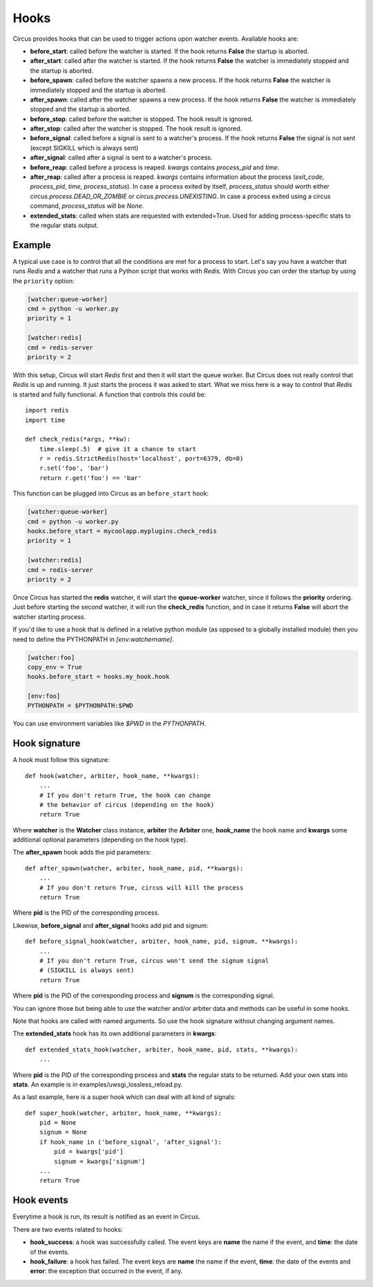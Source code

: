 .. _hooks:

Hooks
#####

Circus provides hooks that can be used to trigger actions upon watcher
events.  Available hooks are:

- **before_start**: called before the watcher is started. If the hook
  returns **False** the startup is aborted.

- **after_start**: called after the watcher is started. If the hook
  returns **False** the watcher is immediately stopped and the startup
  is aborted.

- **before_spawn**: called before the watcher spawns a new process.  If the
  hook returns **False** the watcher is immediately stopped and the startup is
  aborted.

- **after_spawn**: called after the watcher spawns a new process.  If the
  hook returns **False** the watcher is immediately stopped and the startup is
  aborted.

- **before_stop**: called before the watcher is stopped. The hook result
  is ignored.

- **after_stop**: called after the watcher is stopped. The hook result
  is ignored.

- **before_signal**: called before a signal is sent to a watcher's process. If
  the hook returns **False** the signal is not sent (except SIGKILL which is
  always sent)

- **after_signal**: called after a signal is sent to a watcher's process.

- **before_reap**: called before a process is reaped. `kwargs` contains
  `process_pid` and `time`.

- **after_reap**: called after a process is reaped. `kwargs` contains
  information about the process (`exit_code`, `process_pid`, `time`, `process_status`).
  In case a process exited by itself, `process_status` should worth
  either `circus.process.DEAD_OR_ZOMBIE` or `circus.process.UNEXISTING`.
  In case a process exited using a circus command, `process_status` will be `None`.

- **extended_stats**: called when stats are requested with extended=True.
  Used for adding process-specific stats to the regular stats output.

Example
=======

A typical use case is to control that all the conditions are met for a
process to start.  Let's say you have a watcher that runs *Redis* and a
watcher that runs a Python script that works with *Redis*.  With Circus
you can order the startup by using the ``priority`` option:

.. code-block:: ini

    [watcher:queue-worker]
    cmd = python -u worker.py
    priority = 1

    [watcher:redis]
    cmd = redis-server
    priority = 2

With this setup, Circus will start *Redis* first and then it will start the queue
worker.  But Circus does not really control that *Redis* is up and
running. It just starts the process it was asked to start.  What we miss
here is a way to control that *Redis* is started and fully functional. A function that controls this could be::

    import redis
    import time

    def check_redis(*args, **kw):
        time.sleep(.5)  # give it a chance to start
        r = redis.StrictRedis(host='localhost', port=6379, db=0)
        r.set('foo', 'bar')
        return r.get('foo') == 'bar'


This function can be plugged into Circus as an ``before_start`` hook:

.. code-block:: ini

    [watcher:queue-worker]
    cmd = python -u worker.py
    hooks.before_start = mycoolapp.myplugins.check_redis
    priority = 1

    [watcher:redis]
    cmd = redis-server
    priority = 2


Once Circus has started the **redis** watcher, it will start the
**queue-worker** watcher, since it follows the **priority** ordering.
Just before starting the second watcher, it will run the **check_redis**
function, and in case it returns **False** will abort the watcher
starting process.

If you'd like to use a hook that is defined in a relative python module
(as opposed to a globally installed module) then you need to define the
PYTHONPATH in *[env:watchername]*.

.. code-block:: ini

    [watcher:foo]
    copy_env = True
    hooks.before_start = hooks.my_hook.hook

    [env:foo]
    PYTHONPATH = $PYTHONPATH:$PWD

You can use environment variables like *$PWD* in the *PYTHONPATH*.


Hook signature
==============

A hook must follow this signature::

    def hook(watcher, arbiter, hook_name, **kwargs):
        ...
        # If you don't return True, the hook can change
        # the behavior of circus (depending on the hook)
        return True


Where **watcher** is the **Watcher** class instance, **arbiter** the
**Arbiter** one, **hook_name** the hook name and **kwargs** some additional
optional parameters (depending on the hook type).

The **after_spawn** hook adds the pid parameters::

    def after_spawn(watcher, arbiter, hook_name, pid, **kwargs):
        ...
        # If you don't return True, circus will kill the process
        return True

Where **pid** is the PID of the corresponding process.

Likewise, **before_signal** and **after_signal** hooks add pid and signum::

    def before_signal_hook(watcher, arbiter, hook_name, pid, signum, **kwargs):
        ...
        # If you don't return True, circus won't send the signum signal
        # (SIGKILL is always sent)
        return True

Where **pid** is the PID of the corresponding process and **signum** is the
corresponding signal.

You can ignore those but being able to use the watcher and/or arbiter
data and methods can be useful in some hooks.

Note that hooks are called with named arguments. So use the hook signature
without changing argument names.

The **extended_stats** hook has its own additional parameters in **kwargs**::

    def extended_stats_hook(watcher, arbiter, hook_name, pid, stats, **kwargs):
        ...

Where **pid** is the PID of the corresponding process and **stats** the
regular stats to be returned. Add your own stats into **stats**. An example
is in examples/uwsgi_lossless_reload.py.

As a last example, here is a super hook which can deal with all kind of signals::

    def super_hook(watcher, arbiter, hook_name, **kwargs):
        pid = None
        signum = None
        if hook_name in ('before_signal', 'after_signal'):
            pid = kwargs['pid']
            signum = kwargs['signum']
        ...
        return True

Hook events
===========

Everytime a hook is run, its result is notified as an event in Circus.

There are two events related to hooks:

- **hook_success**: a hook was successfully called. The event keys are
  **name** the name if the event, and **time**: the date of the events.

- **hook_failure**: a hook has failed. The event keys are **name** the
  name if the event, **time**: the date of the events and
  **error**: the exception that occurred in the event, if any.

